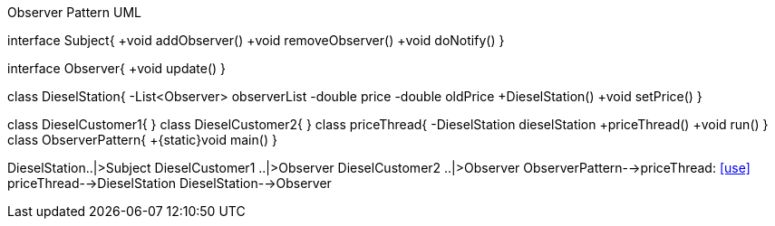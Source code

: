 .Observer Pattern UML

[uml,file="ObserverPattern.png"]
--

interface Subject{
+void addObserver()
+void removeObserver()
+void doNotify()
}

interface Observer{
+void update()
}

class DieselStation{
-List<Observer> observerList
-double price
-double oldPrice
+DieselStation()
+void setPrice()
}

class DieselCustomer1{
}
class DieselCustomer2{
}
class priceThread{
-DieselStation dieselStation
+priceThread()
+void run()
}
class ObserverPattern{
+{static}void main()
}

DieselStation..|>Subject
DieselCustomer1 ..|>Observer
DieselCustomer2 ..|>Observer
ObserverPattern-->priceThread: <<use>>
priceThread-->DieselStation
DieselStation-->Observer

--